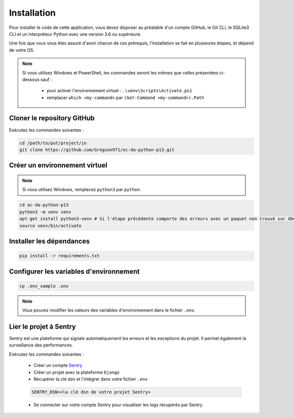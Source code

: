 Installation
============

Pour installer le code de cette application, vous devez disposer au
préalable d'un compte GitHub, le Git CLI, le SQLite3 CLI et un interpréteur
Python avec une version 3.6 ou supérieure.

Une fois que vous vous êtes assuré d'avoir chacun de ces prérequis,
l'installation se fait en plusieures étapes, et dépend de votre OS.

.. note::

    Si vous utilisez Windows et PowerShell, les commandes seront les
    mêmes que celles présentées ci-dessous sauf :

        - pour activer l'environnement virtuel : ``.\venv\Scripts\Activate.ps1``
        - remplacer ``which <my-command>`` par ``(Get-Command <my-command>).Path``

Cloner le repository GitHub
---------------------------

Exécutez les commandes suivantes :

.. code-block:: bash

    cd /path/to/put/project/in
    git clone https://github.com/Gregson971/oc-da-python-p13.git

Créer un environnement virtuel
------------------------------

.. note::

    Si vous utilisez Windows, remplacez ``python3`` par ``python``.

.. code-block:: bash
    
        cd oc-da-python-p13
        python3 -m venv venv
        apt-get install python3-venv # Si l'étape précédente comporte des erreurs avec un paquet non trouvé sur Ubuntu
        source venv/bin/activate

Installer les dépendances
--------------------------

.. code-block:: bash

    pip install -r requirements.txt

Configurer les variables d'environnement
-----------------------------------------

.. code-block:: bash

    cp .env_sample .env

.. note::
    
        Vous pouvez modifier les valeurs des variables d'environnement dans le fichier ``.env``.

Lier le projet à Sentry
-----------------------

Sentry est une plateforme qui signale automatiquement les erreurs et les
exceptions du projet. Il permet également la surveillance des performances.

Exécutez les commandes suivantes :

    - Créer un compte Sentry_
    - Créer un projet avec la plateforme ``Django``
    - Récupérer la clé dsn et l'intégrer dans votre fichier ``.env``

    .. code-block:: bash

        SENTRY_DSN=<la clé dsn de votre projet Sentry>

    - Se connecter sur votre compte Sentry pour visualiser les logs récupérés par Sentry

.. _Sentry: <https://sentry.io/signup/>

